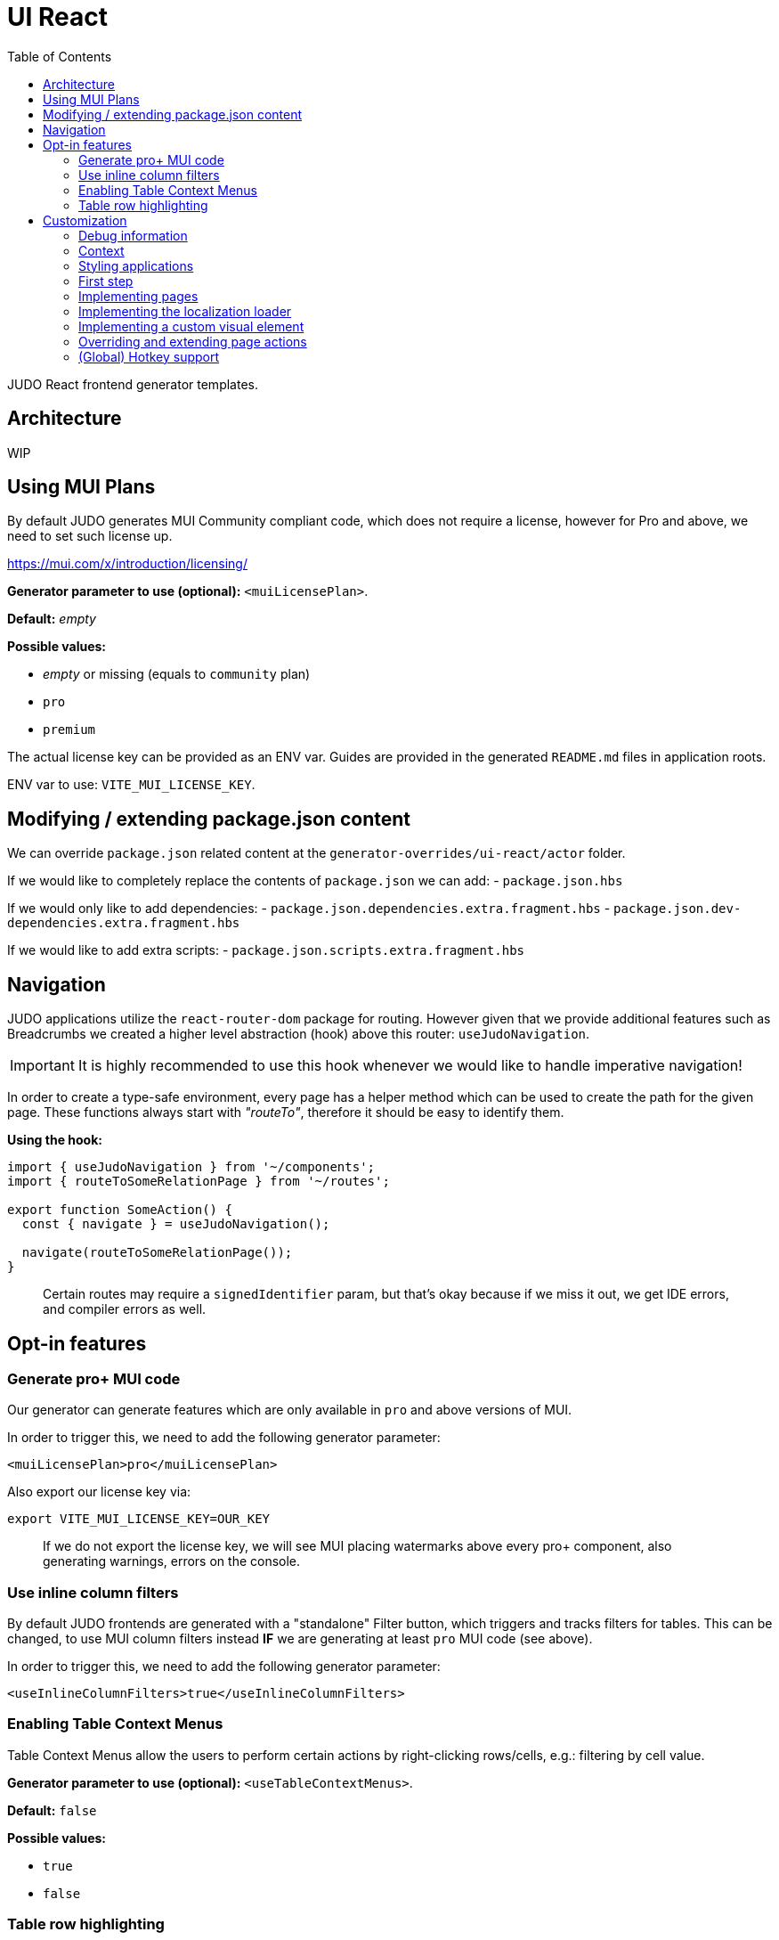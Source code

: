 = UI React
ifndef::env-site,env-github[]
endif::[]
// Settings
:toc:
:idprefix:
:idseparator: -
:icons: font
:KW: [purple]##**
:KWE: **##

JUDO React frontend generator templates.

== Architecture

WIP

== Using MUI Plans

By default JUDO generates MUI Community compliant code, which does not require a license, however
for Pro and above, we need to set such license up.

https://mui.com/x/introduction/licensing/

*Generator parameter to use (optional):* `<muiLicensePlan>`.

*Default:* _empty_

*Possible values:*

- _empty_ or missing (equals to `community` plan)
- `pro`
- `premium`

The actual license key can be provided as an ENV var. Guides are provided in the generated `README.md` files in
application roots.

ENV var to use: `VITE_MUI_LICENSE_KEY`.

== Modifying / extending package.json content

We can override `package.json` related content at the `generator-overrides/ui-react/actor` folder.

If we would like to completely replace the contents of `package.json` we can add:
- `package.json.hbs`

If we would only like to add dependencies:
- `package.json.dependencies.extra.fragment.hbs`
- `package.json.dev-dependencies.extra.fragment.hbs`

If we would like to add extra scripts:
- `package.json.scripts.extra.fragment.hbs`

== Navigation

JUDO applications utilize the `react-router-dom` package for routing. However given that we provide additional features
such as Breadcrumbs we created a higher level abstraction (hook) above this router: `useJudoNavigation`.

[IMPORTANT]
====
It is highly recommended to use this hook whenever we would like to handle imperative navigation!
====

In order to create a type-safe environment, every page has a helper method which can be used to create the path for the
given page. These functions always start with _"routeTo"_, therefore it should be easy to identify them.

*Using the hook:*

[source,typescriptjsx]
----
import { useJudoNavigation } from '~/components';
import { routeToSomeRelationPage } from '~/routes';

export function SomeAction() {
  const { navigate } = useJudoNavigation();

  navigate(routeToSomeRelationPage());
}
----

> Certain routes may require a `signedIdentifier` param, but that's okay because if we miss it out, we get IDE errors,
  and compiler errors as well.

== Opt-in features

=== Generate pro+ MUI code

Our generator can generate features which are only available in `pro` and above versions of MUI.

In order to trigger this, we need to add the following generator parameter:

[source,xml]
----
<muiLicensePlan>pro</muiLicensePlan>
----

Also export our license key via:

[source,bash]
----
export VITE_MUI_LICENSE_KEY=OUR_KEY
----

> If we do not export the license key, we will see MUI placing watermarks above every pro+ component, also generating
  warnings, errors on the console.

=== Use inline column filters

By default JUDO frontends are generated with a "standalone" Filter button, which triggers and tracks filters for tables.
This can be changed, to use MUI column filters instead **IF** we are generating at least `pro` MUI code (see above).

In order to trigger this, we need to add the following generator parameter:

[source,xml]
----
<useInlineColumnFilters>true</useInlineColumnFilters>
----

=== Enabling Table Context Menus

Table Context Menus allow the users to perform certain actions by right-clicking rows/cells, e.g.: filtering by cell value.

*Generator parameter to use (optional):* `<useTableContextMenus>`.

*Default:* `false`

*Possible values:*

- `true`
- `false`

=== Table row highlighting

Tables can be configured to highlight certain rows with certain colors based on pre-defined configurations. For each highlighting
configuration, the table will have a legend section explainig which color represents what.

*Generator parameter to use (optional):* `<useTableRowHighlighting>`.

*Default:* `false`

*Possible values:*

- `true`
- `false`

Once turned on we can configure each table one-by-one, by registering a service which implements the `TableRowHighlightingHook<?>`
interface for the interface key `TABLE_ROW_HIGHLIGHTING_HOOK_INTERFACE_KEY` and the table's name in question as `component`.

*Example:*

__src/custom/application-customizer.tsx__
[source,typescriptjsx]
----
import type { BundleContext } from '@pandino/pandino-api';
import { ApplicationCustomizer } from './interfaces';
import { ViewGalaxyStored } from '~/generated/data-api';
import { TABLE_ROW_HIGHLIGHTING_HOOK_INTERFACE_KEY } from '~/theme/table-row-highlighting';
import type { TableRowHighlightingHook } from '~/theme/table-row-highlighting';
import { GOD_GALAXIES_TABLE_TABLE } from '~/pages/god/galaxies/table/components/TableTable';

export class DefaultApplicationCustomizer implements ApplicationCustomizer {
  async customize(context: BundleContext): Promise<void> {
    context.registerService<TableRowHighlightingHook<ViewGalaxyStored>>(TABLE_ROW_HIGHLIGHTING_HOOK_INTERFACE_KEY, galaxiesHighlightsHook, {
      component: GOD_GALAXIES_TABLE_TABLE,
    });
  }
}


const galaxiesHighlightsHook: TableRowHighlightingHook<ViewGalaxyStored> = () => {
  return () => ([
    {
      name: 'fq-row-theme-acallaris',
      label: 'Row is Acallaris',
      backgroundColor: '#0e0',
      condition: (params) => {
        return params.row.name === 'Acallaris';
      },
    },
    {
      name: 'fq-row-theme-missing-magnitude',
      label: 'Missing Magnitude',
      backgroundColor: '#e00',
      condition: (params) => {
        return params.row.magnitude === null || params.row.magnitude === undefined;
      },
    },
  ]);
};
----

> The reason why the API looks like this is so that developers may implement customizations as hooks.

The implementation above returns 2 highlighting configurations:

1. Highlight "every" row with a green-ish background which has 'Acallaris' in the `name` attribute
2. Highlight every row with a light-red background color which doesn't have `magnitude` set

[INFO]
====
The `label` attribute is used as a fallback value in the legend below the table, therefore if we do not want
to provide translations for the `name` as keys, we can do the translation for the `label` directly in our hook.
====

== Customization

There are two major ways how JUDO apps can be customized with various pros / cons:

- Template overrides
- Providing custom implementations for certain interfaces

Customization via template overrides is discussed at the https://github.com/BlackBeltTechnology/judo-meta-ui/tree/develop/generator-maven-plugin[ judo-meta-ui/generator-maven-plugin]
repository.

In this documentation we will only discuss customization via interface implementation.

=== Debug information

When working with template overrides, the generated source may contain useful meta information related to generation,
e.g.: what was the URI of the template which was used to generate the source or what was the included fragment file etc.

In order to generate this info as comments in the beginning of sources we must provide the `<debugPrint>true</debugPring>`
parameter in the `templateVariables` section of the project's `pom.xml`

=== Context

JUDO frontend applications utilize the https://github.com/BlackBeltTechnology/pandino[Pandino] library. This library can
be considered as a "dependency injection framework on steroids".

For details about Pandino, please check its corresponding documentation.

Regardless of documentation, the fastest way of figuring out what interfaces can be re-implemented is by searching for:

- `ComponentProxy` components
- `useTrackService<T>()` hooks

All of these usually consume at least a `filter` parameter and where applicable refer to a `T` generic type.

> All customizable interfaces have a `string` representation (INTERFACE_KEY) since at the end of the day, JavaScript doesn't support
  interfaces and we need to pair them up.

=== Styling applications

There are 2 major files which could be used / overridden for high-level styling:

- src/theme/density.ts
- src/theme/palette.ts

*Density:*

Density controls the spacing, and sizing information. Each configuration value is a high-level option without any direct
sizing values, such as pixels. Values are usually MUI-based string values such as `small`, `medium`, etc... or a numeric
scaling factor.

*Palette:*

This group controls colors. It is a sub-set of the MUI theming API.

=== First step

The entry point for registering implementations is `src/custom/application-customizer.tsx`.

[WARNING]
====
This file MUST be put into the `.generator-ignore` file and should be added to Git, otherwise whatever we put into it
will be replaced by the generator.
====

You may put your implementations anywhere inside the project, the only purpose of the `application-customizer.tsx` file
is to be the entry point for registration.

=== Implementing pages

Interface keys for pages can be found at `src/routes.tsx` with their actual implementation pairs next to them.

[source,typescriptjsx]
----
import type { FC } from 'react';
import type { BundleContext } from '@pandino/pandino-api';
import type { ApplicationCustomizer } from './interfaces';
import { ROUTE_GOD_GALAXIES_TABLE_INTERFACE_KEY } from '../routes';

export class DefaultApplicationCustomizer implements ApplicationCustomizer {
  async customize(context: BundleContext): Promise<void> {
    context.registerService<FC>(ROUTE_GOD_GALAXIES_TABLE_INTERFACE_KEY, CustomGalaxies);
  }
}

export const CustomGalaxies = () => {
  return (
    <div className="galaxies">
      <img src="https://c.tenor.com/rtnshG9YFykAAAAM/rick-astley-rick-roll.gif" />
    </div>
  );
};
----

=== Implementing the localization loader

The localization loader is responsible for loading the translations for the application.

We need to implement the `L10NTranslationProvider` interface (`L10N_TRANSLATION_PROVIDER_INTERFACE_KEY`).

[source,typescriptjsx]
----
import type { BundleContext } from '@pandino/pandino-api';
import type { ApplicationCustomizer } from './interfaces';
import {
  L10N_TRANSLATION_PROVIDER_INTERFACE_KEY,
  L10NTranslationProvider,
  L10NTranslations,
} from '../l10n/l10n-context';

export class DefaultApplicationCustomizer implements ApplicationCustomizer {
  async customize(context: BundleContext): Promise<void> {
    context.registerService(L10N_TRANSLATION_PROVIDER_INTERFACE_KEY, new CustomL10NProvider());
  }
}

class CustomL10NProvider implements L10NTranslationProvider {
  async provideTranslations(locale: string): Promise<L10NTranslations> {
    return Promise.resolve({
      systemTranslations: {
        'judo.pages.create': 'My Create Label',
        // ...
      },
      applicationTranslations: {
        'God.galaxies.View.group.group.2.group.2.constellation': 'cOnStElLaTiOn',
        // ...
      },
    });
  }
}
----

=== Implementing a custom visual element

Every Visual element implementation can be replaced by a custom one, given in the model the `customImplementation`
flag has been set for such element.

Types of elements included:

- Boxes / Cards (flex)
- Inputs
- Labels
- etc...

Once the flag has been set, a corresponding interface and `ComponentProxy` will be generated into the Page where the
visual element resides in.

Example: If we toggle the `customImplementation` flag for a TextInput element called `yayy` on the create page of
`CustomStuffz`, The following will be generated:

*PageCreateStuffzForm.tsx:*
[source,typescriptjsx]
----
import { FC } from 'react';
import { OBJECTCLASS } from '@pandino/pandino-api';
import { SomethingTransfer, SomethingTransferStored } from '../../../../../generated/data-api';
import { CUSTOM_VISUAL_ELEMENT_INTERFACE_KEY, CustomFormVisualElementProps } from '../../../../../custom';

export const COMPONENT_ACTOR_CREATE_YAYY = 'ComponentActorCreateYayy';
export interface ComponentActorCreateYayy extends FC<CustomFormVisualElementProps<SomethingTransfer>> {}

export interface PageCreateStuffzFormProps {
  successCallback: (result: SomethingTransferStored) => void;
  cancel: () => void;
}

export function PageCreateStuffzForm({ successCallback, cancel }: PageCreateStuffzFormProps) {
  // ...

  return (
    <>
      {/* ... */}
        <ComponentProxy
          filter={`(&(${OBJECTCLASS}=${CUSTOM_VISUAL_ELEMENT_INTERFACE_KEY})(component=${COMPONENT_ACTOR_CREATE_YAYY}))`}
          data={data}
          validation={validation}
          editMode={editMode}
          storeDiff={storeDiff}
          payloadDiff={payloadDiff}
        >
          <TextField
              name="yayy"
              {/* ... */}
          />
        </ComponentProxy>
      {/* ... */}
    </>
  );
}
----

As we can see the `TextField` component has been wrapped in a `ComponentProxy` component which will search for an
implementation, and if not found, loads the child.

If we would like to re-implement this component, we will need to use the following (as per the filter criteria):

- `CUSTOM_VISUAL_ELEMENT_INTERFACE_KEY`: which is the generic interface for custom components
- `ComponentActorCreateYayy`: which is the non-generic / resolved interface for our component
- `COMPONENT_ACTOR_CREATE_YAYY`: which is a unique string representing the corresponding  interface above


*src/custom/application-customizer.tsx:*
[source,typescriptjsx]
----
import { useMemo } from 'react';
import type { BundleContext } from '@pandino/pandino-api';
import { ComponentActorCreateYayy, COMPONENT_ACTOR_CREATE_YAYY } from '../pages/component_actor/stuffz/table/actions/PageCreateStuffzForm';
import { ApplicationCustomizer } from './interfaces';
import { CUSTOM_VISUAL_ELEMENT_INTERFACE_KEY } from './custom-element-types';

export class DefaultApplicationCustomizer implements ApplicationCustomizer {
  async customize(context: BundleContext): Promise<void> {
    context.registerService(CUSTOM_VISUAL_ELEMENT_INTERFACE_KEY, OptimisticImplementationForYayy, {
      component: COMPONENT_ACTOR_CREATE_YAYY,
    })
  }
}

const OptimisticImplementationForYayy: ComponentActorCreateYayy = ({ data, storeDiff }) => {
  const yayy = useMemo<string | undefined | null>(() => data.yayy, [data.yayy]);

  return (
    <div>
      <label htmlFor="custom-yayy">Our own Yayy:</label>
      <input type="text" id="custom-yayy" maxLength={12} value={yayy as string} onChange={(event) => storeDiff('yayy', event.target.value)} />
    </div>
  );
};
----

> Of course our custom components can be placed / imported from anywhere in the source code. We just simplified it in
  the use-case above.

=== Overriding and extending page actions

Every page has a set of Actions. These are typically actions triggered by buttons, or page lifecycle actions, and are
generated in a form of optional interface methods.

These methods can be re-implemented one-by-one, and if the framework detects a "custom" version of a method, it will
call that instead of the original (if any).

Custom page actions can be implemented on a per-page basis. Every page as a designated unique `INTERFACE_KEY` string and
a corresponding action hook `type`.

*Figuring out how to locate interface keys can be done via:*

- observing the page route in the browsers URL bar (for non-dialogs), and looking the up in the `src/routes.tsx` file
- Inspecting the pages / dialogs in dev-tools, and searching for the id of them in the code

*Registering implementations*

Implementations can be registered in one central location: `src/custom/application-customizer.tsx`.

*src/custom/application-customizer.tsx:*
[source,typescriptjsx]
----
import type { BundleContext } from '@pandino/pandino-api';
import type { ApplicationCustomizer } from './interfaces';
import type { ViewGalaxyViewActionsHook } from '~/pages/God/Galaxies/AccessViewPage';
import { GOD_GALAXIES_ACCESS_VIEW_PAGE_ACTIONS_HOOK_INTERFACE_KEY } from '~/pages/God/Galaxies/AccessViewPage';

export class DefaultApplicationCustomizer implements ApplicationCustomizer {
  async customize(context: BundleContext): Promise<void> {
    context.registerService<ViewGalaxyViewActionsHook>(GOD_GALAXIES_ACCESS_VIEW_PAGE_ACTIONS_HOOK_INTERFACE_KEY, customViewGalaxyViewActionsHook);
  }
}

const customViewGalaxyViewActionsHook: ViewGalaxyViewActionsHook = () => {
  return {
    onNakedEyeBlurAction: async (data, storeDiff, editMode, setValidation, submit) => {
      // If the are toggling the `nakedEye` property and not in editMode already, then automatically save the change
      if (!editMode) {
        await submit();
      }
    },
    postRefreshAction: async (data , storeDiff, setValidation) => {
      // Check the `nakedEye` property after every refresh, and if it is not filled, then set a validation message.
      if (!data.nakedEye) {
        setValidation(new Map([
          ['nakedEye', 'Naked Eye has to be checked!']
        ]));
      }
    },
  };
};
----

=== (Global) Hotkey support

Currently you can wire in hotkeys for access-based actions, such as triggering create dialogs.

The generated file can be located at `src/hotkeys.tsx`.

This file **MUST** export a React hook called `registerGlobalHotkeys`!

Parts of this file can be "implemented" bia fragment overrides, but a complete example can be found here:

*src/hotkeys.tsx:*
[source,typescriptjsx]
----
import { useHotkeys } from 'react-hotkeys-hook';
import { useTranslation } from 'react-i18next';
import { Button, Chip, DialogActions, DialogContent, DialogTitle, Grid, List, ListItem, ListItemText } from '@mui/material';
import { useDialog } from '~/components/dialog';
import { MdiIcon } from '~/components';
import { usePageCreateGalaxiesAction } from './pages/god/galaxies/table/actions/pageCreateGalaxies';
import { usePageCreateMatterAction } from './pages/god/matter/table/actions/pageCreateMatter';

export const registerGlobalHotkeys = () => {
  const { t } = useTranslation();
  const [createDialog, closeDialog] = useDialog();

  // get hooks
  const pageCreateGalaxiesAction = usePageCreateGalaxiesAction();
  const pageCreateMatterAction = usePageCreateMatterAction();

  // define hotkeys
  const KOTKEY_DIALOG = 'Ctrl + Space';
  const CREATE_GALAXY = 'Ctrl + G';
  const CREATE_MATTER = 'Ctrl + M';

  // wire in hotkeys
  useHotkeys(CREATE_GALAXY, () => {
    pageCreateGalaxiesAction(() => { /* noop */ });
  });

  useHotkeys(CREATE_MATTER, () => {
    pageCreateMatterAction(() => { /* noop */ });
  });

  /**
   * This section is optional! It is only a dialog listing every hotkey.
   */
  useHotkeys(KOTKEY_DIALOG, () => {
    createDialog({
      fullWidth: true,
      maxWidth: 'sm',
      onClose: (event: object, reason: string) => {
        if (reason !== 'backdropClick') {
          closeDialog();
        }
      },
      children: (
        <>
          <DialogTitle>
            {t('judo.hotkeys.dialog.title', { defaultValue: 'List of Hotkeys' }) as string}
          </DialogTitle>
          <DialogContent dividers>
            <Grid container spacing={2} direction="row" alignItems="stretch" justifyContent="flex-start">
              <List>
                <ListItem>
                  <Chip label={CREATE_GALAXY} variant="outlined" sx={{ mr: 2 }} />
                  <ListItemText id="trigger-create-galaxy" primary={t('judo.hotkeys.create-galaxy.label', { defaultValue: 'Create Galaxy' }) as string} />
                </ListItem>
                <ListItem>
                  <Chip label={CREATE_MATTER} variant="outlined" sx={{ mr: 2 }} />
                  <ListItemText id="trigger-create-matter" primary={t('judo.hotkeys.create-matter.label', { defaultValue: 'Create Matter' }) as string} />
                </ListItem>
              </List>
            </Grid>
          </DialogContent>
          <DialogActions>
            <Button
              id="judo-close-hotkeys"
              variant="text"
              onClick={() => closeDialog()}
              startIcon={<MdiIcon path="close-thick" />}
            >
              {t('judo.modal.close', { defaultValue: 'Close' }) as string}
            </Button>
          </DialogActions>
        </>
      ),
    });
  });
};

----
